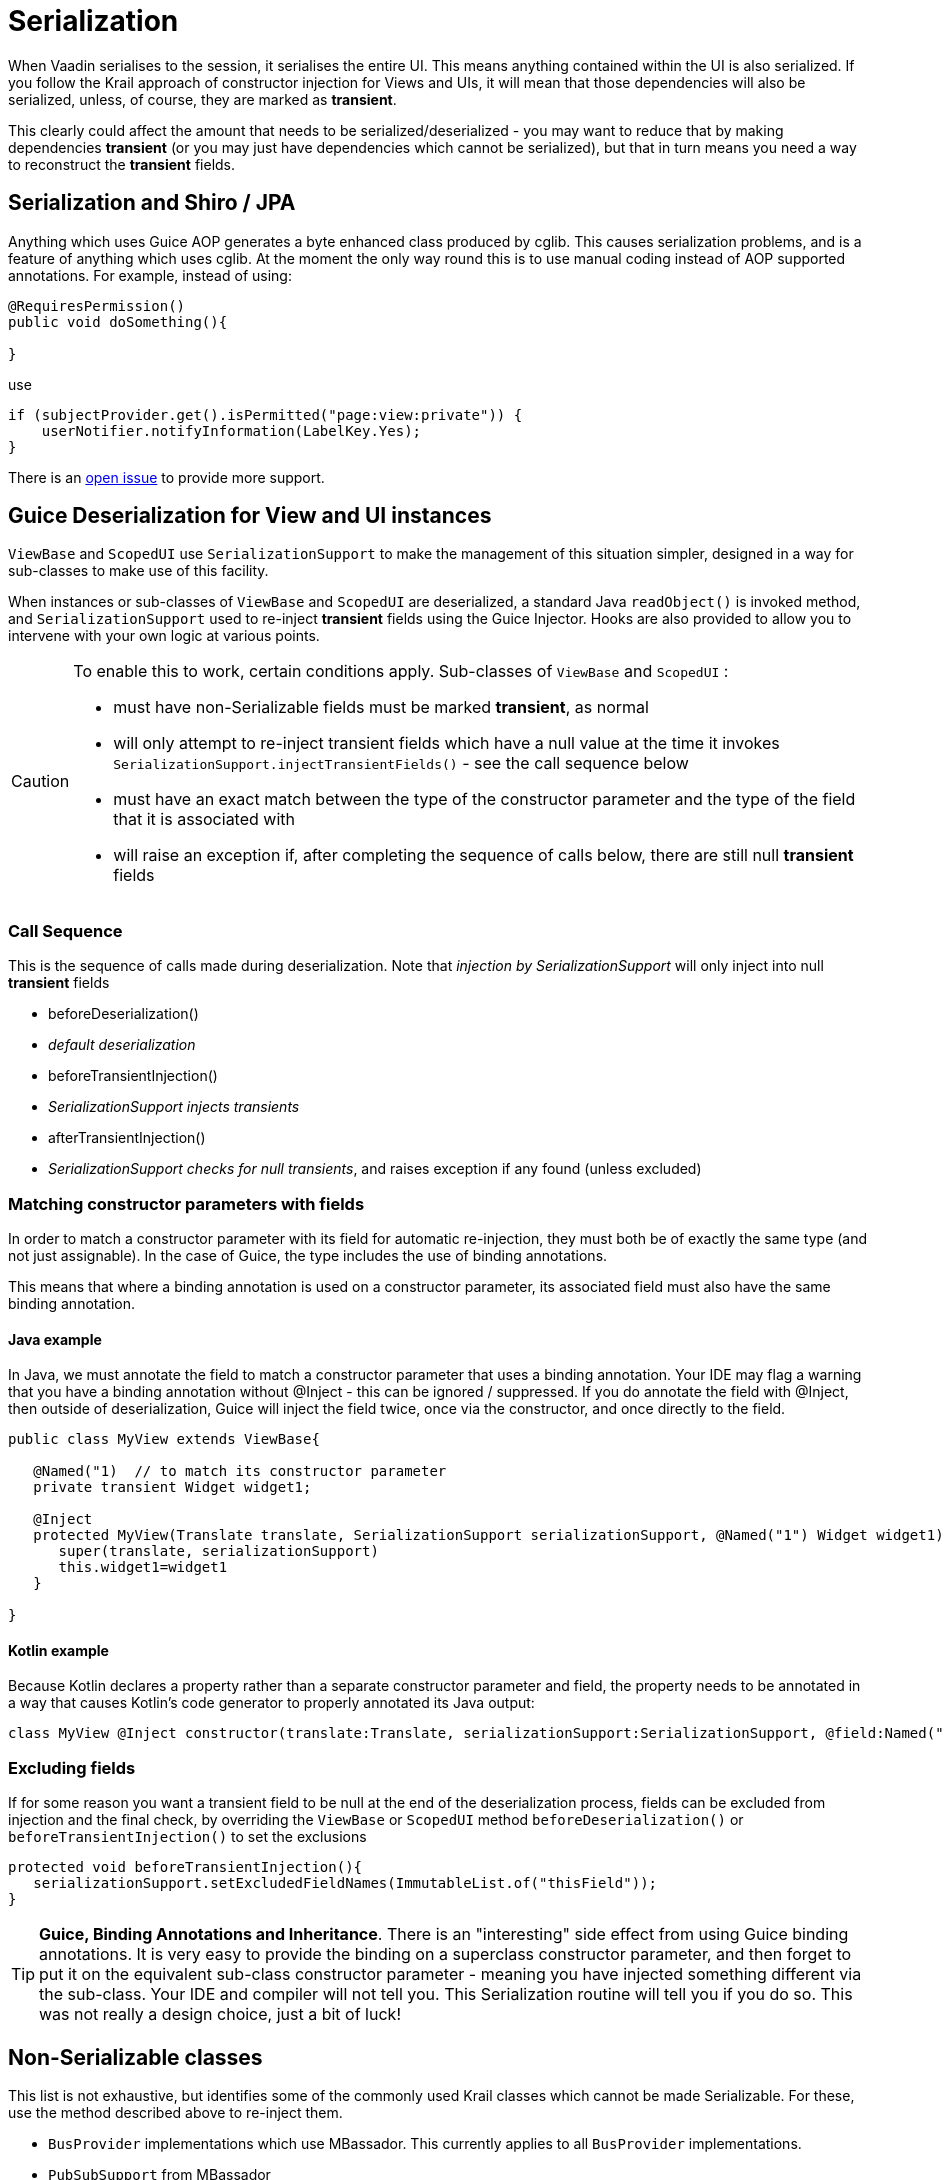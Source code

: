 = Serialization

When Vaadin serialises to the session, it serialises the entire UI. This means anything contained within the UI is also serialized. If you follow the Krail approach of constructor injection for Views and UIs, it will mean that those dependencies will also be serialized, unless, of course, they are marked as *transient*.

This clearly could affect the amount that needs to be serialized/deserialized - you may want to reduce that by making dependencies *transient* (or you may just have dependencies which cannot be serialized), but that in turn means you need a way to reconstruct the *transient* fields.

== Serialization and Shiro / JPA

Anything which uses Guice AOP generates a byte enhanced class produced by cglib.  This causes serialization problems, and is a feature of anything which uses cglib.  At the moment the only way round this is to use manual coding instead of AOP supported annotations.  For example, instead of using:

[source,java]
----
@RequiresPermission()
public void doSomething(){

}
----

use

[source,java]
----
if (subjectProvider.get().isPermitted("page:view:private")) {
    userNotifier.notifyInformation(LabelKey.Yes);
}
----

There is an https://github.com/KrailOrg/krail/issues/686[open issue] to provide more support.


== Guice Deserialization for View and UI instances

`ViewBase` and `ScopedUI` use `SerializationSupport` to make the management of this situation simpler, designed in a way for sub-classes to make use of this facility.

When instances or sub-classes of `ViewBase` and `ScopedUI` are deserialized, a standard Java `readObject()` is invoked method, and `SerializationSupport` used to re-inject *transient* fields using the Guice Injector. Hooks are also provided to allow you to intervene with your own logic at various points.

[CAUTION]
====
To enable this to work, certain conditions apply. Sub-classes of `ViewBase` and `ScopedUI` :

* must have non-Serializable fields must be marked *transient*, as normal
* will only attempt to re-inject transient fields which have a null value at the time it invokes `SerializationSupport.injectTransientFields()` - see the call sequence below
* must have an exact match between the type of the constructor parameter and the type of the field that it is associated with
* will raise an exception if, after completing the sequence of calls below, there are still null *transient* fields
====

=== Call Sequence

This is the sequence of calls made during deserialization. Note that _injection by SerializationSupport_ will only inject into null *transient* fields

* beforeDeserialization()
* _default deserialization_
* beforeTransientInjection()
* _SerializationSupport injects transients_
* afterTransientInjection()
* _SerializationSupport checks for null transients_, and raises exception if any found (unless excluded)

=== Matching constructor parameters with fields

In order to match a constructor parameter with its field for automatic re-injection, they must both be of exactly the same type (and not just assignable).  In the case of Guice, the type includes the use of binding annotations.

This means that where a binding annotation is used on a constructor parameter, its associated field must also have the same binding annotation.

==== Java example

In Java, we must annotate the field to match a constructor parameter that uses a binding annotation.  Your IDE may flag a warning that you have a binding annotation without @Inject - this can be ignored / suppressed.  If you do annotate the field with @Inject, then outside of deserialization, Guice will inject the field twice, once via the constructor, and once directly to the field.

[source,java]
----
public class MyView extends ViewBase{

   @Named("1)  // to match its constructor parameter
   private transient Widget widget1;

   @Inject
   protected MyView(Translate translate, SerializationSupport serializationSupport, @Named("1") Widget widget1){
      super(translate, serializationSupport)
      this.widget1=widget1
   }

}
----

==== Kotlin example

Because Kotlin declares a property rather than a separate constructor parameter and field, the property needs to be annotated in a way that causes Kotlin's code generator to properly annotated its Java output:

[source,kotlin]
----
class MyView @Inject constructor(translate:Translate, serializationSupport:SerializationSupport, @field:Named("1") @param:Named("1") @Transient val widget1:Widget) : ViewBase(translate,serializationSupport)
----


=== Excluding fields

If for some reason you want a transient field to be null at the end of the deserialization process, fields can be excluded from injection and the final check, by overriding the `ViewBase` or `ScopedUI` method `beforeDeserialization()` or `beforeTransientInjection()` to set the exclusions

[source,java]
----
protected void beforeTransientInjection(){
   serializationSupport.setExcludedFieldNames(ImmutableList.of("thisField"));
}
----


TIP: *Guice, Binding Annotations and Inheritance*.  There is an "interesting" side effect from using Guice binding annotations.  It is very easy to provide the binding on a superclass constructor parameter, and then forget to put it on the equivalent sub-class constructor parameter - meaning you have injected something different via the sub-class.  Your IDE and compiler will not tell you.  This Serialization routine will tell you if you do so.  This was not really a design choice, just a bit of luck!

== Non-Serializable classes

This list is not exhaustive, but identifies some of the commonly used Krail classes which cannot be made Serializable.  For these, use the method described above to re-inject them.

- `BusProvider` implementations which use MBassador.  This currently applies to all `BusProvider` implementations.
- `PubSubSupport` from MBassador

= Making your classes 'Guice Serializable'

To implement a simpler process for your own classes (that is, those which are not Views or UIs), you can still use `SerializationSupport`, using the standard `readObject()` deserialization method:

[source,java]
----
private void readObject(ObjectInputStream inputStream) throws ClassNotFoundException, IOException {
    inputStream.defaultReadObject();
    serializationSupport.deserialize(this);
}
----

This combines the calls above, and invokes `defaultReadObject()`, `injectTransients()` and `checkForNullTransients()`
If yuo want to exclude any fields, just set `serializationSupport.excludedFieldNames` before invoking `deserialize()`
